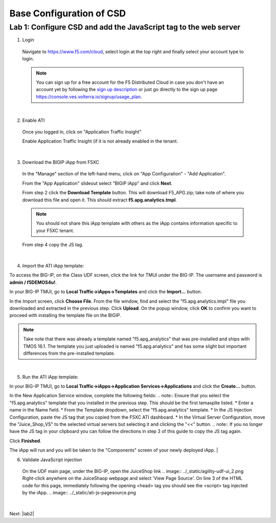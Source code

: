 Base Configuration of CSD
===========================

Lab 1: Configure CSD and add the JavaScript tag to the web server
-----------------------------------------------------------------

1. Login
 
 Navigate to https://www.f5.com/cloud, select login at the top right and finally select your account type to login.

 .. note:: You can sign up for a free account for the F5 Distributed Cloud in case you don't have an account yet by following the `sign up description <https://github.com/f5devcentral/f5-waap/blob/main/step-1-signup-deploy/voltConsole.rst>`_ or just go directly to the sign up page https://console.ves.volterra.io/signup/usage_plan.

 .. image:: ../_static/csd-login.png

|

2. Enable ATI

 Once you logged in, click on "Application Traffic Insight"

 .. image:: ../_static/ati-all-services.png

 Enable Application Traffic Insight (if it is not already enabled in the tenant.

|

3. Download the BIGIP iApp from F5XC

 In the "Manage" section of the left-hand menu, click on "App Configuration" - "Add Application".

 .. image:: ../_static/ati-add-application.png

 From the "App Application" slideout select "BIGIP iApp" and click **Next**.

 From step 2 click the **Download Template** button. This will download F5_APG.zip; take note of where you download this file and open it.  This should extract **f5.apg.analytics.tmpl**.

 .. note:: You should not share this iApp template with others as the iApp contains information specific to your F5XC tenant.
 
 From step 4 copy the JS tag.

 .. image:: ../_static/ati-addapp-iapp.png

|

4. Import the ATI iApp template:

To access the BIG-IP, on the Class UDF screen, click the link for TMUI under the BIG-IP.  The username and password is **admin / f5DEMOS4u!**.

.. image:: ../_static/agility-udf-ui_1.png

In your BIG-IP TMUI, go to **Local Traffic->iApps->Templates** and click the **Import...** button.

.. image:: ../_static/ati-iapp-templates.png

In the Import screen, click **Choose File**. From the file window, find and select the "f5.apg.analytics.tmpl" file you downloaded and extracted in the previous step. Click **Upload**.  On the popup window, click **OK** to confirm you want to proceed with installing the template file on the BIGIP.

.. note:: Take note that there was already a template named "f5.apg_analytics" that was pre-installed and ships with TMOS 16.1.  The template you just uploaded is named "f5.apg.analytics" and has some slight but important differences from the pre-installed template.

.. image:: ../_static/ati-iapp-templates.png

|

5. Run the ATI iApp template:

In your BIG-IP TMUI, go to **Local Traffic->iApps->Application Services->Applications** and click the **Create...** button.

.. image:: ../_static/ati-iapp-create.png

In the New Application Service window, complete the following fields:
.. note:: Ensure that you select the "f5.apg.analytics" template that you installed in the previous step.  This should be the first temasplte listed.
* Enter a name in the Name field.
* From the Template dropdown, select the "f5.apg.analytics" template.
* In the JS Injection Configuration, paste the JS tag that you copied from the F5XC ATI dashboard.
* In the Virtual Server Configuration, move the "Juice_Shop_VS" to the selected virtual servers but selecting it and clicking the "<<" button.
.. note:: If you no longer have the JS tag in your clipboard you can follow the directions in step 3 of this guide to copy the JS tag again.

.. image:: ../_static/ati-iapp-config.png

Click **Finished**.

The iApp will run and you will be taken to the "Components" screen of your newly deployed iApp.
|

6. Validate JavaScript injection
  On the UDF main page, under the BIG-IP, open the JuiceShop link
  .. image:: ../_static/agility-udf-ui_2.png
  Right-click anywhere on the JuiceShaop webpage and select 'View Page Source'.
  On line 3 of the HTML code for this page, immediately following the opening <head> tag you should see the <script> tag injected by the iApp.
  .. image:: ../_static/ati-js-pagesource.png
|

Next: |lab2|

.. |lab2| raw:: html

            <a href="./lab2.rst" target="_blank">Lab 2: Browsers and Automation Tools</a>